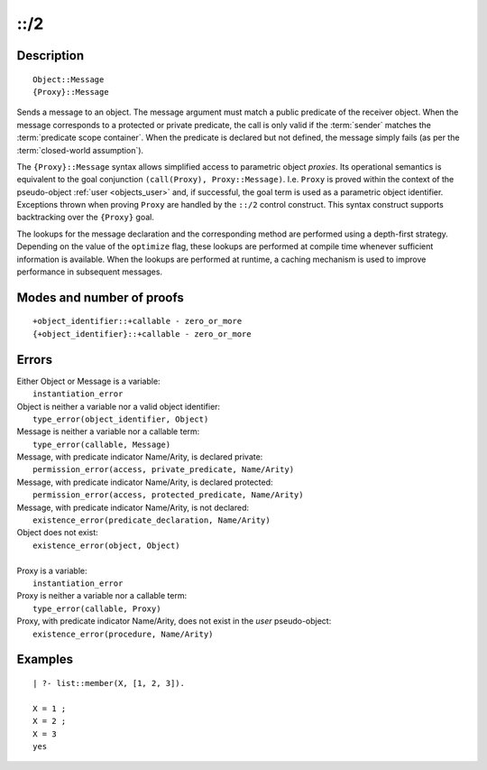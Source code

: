 ..
   This file is part of Logtalk <https://logtalk.org/>  
   Copyright 1998-2018 Paulo Moura <pmoura@logtalk.org>

   Licensed under the Apache License, Version 2.0 (the "License");
   you may not use this file except in compliance with the License.
   You may obtain a copy of the License at

       http://www.apache.org/licenses/LICENSE-2.0

   Unless required by applicable law or agreed to in writing, software
   distributed under the License is distributed on an "AS IS" BASIS,
   WITHOUT WARRANTIES OR CONDITIONS OF ANY KIND, either express or implied.
   See the License for the specific language governing permissions and
   limitations under the License.


.. index:: ::/2
.. _control_send_to_object_2:

::/2
====

Description
-----------

::

   Object::Message
   {Proxy}::Message

Sends a message to an object. The message argument must match a public
predicate of the receiver object. When the message corresponds to a
protected or private predicate, the call is only valid if the
:term:`sender` matches the :term:`predicate scope container`. When the
predicate is declared but not defined, the message simply fails (as per
the :term:`closed-world assumption`).

The ``{Proxy}::Message`` syntax allows simplified access to parametric
object *proxies*. Its operational semantics is equivalent to the goal
conjunction ``(call(Proxy), Proxy::Message)``. I.e. ``Proxy`` is proved
within the context of the pseudo-object :ref:`user <objects_user>` and,
if successful, the goal term is used as a parametric object identifier.
Exceptions thrown when proving ``Proxy`` are handled by the ``::/2``
control construct. This syntax construct supports backtracking over the
``{Proxy}`` goal.

The lookups for the message declaration and the corresponding method are
performed using a depth-first strategy. Depending on the value of the
``optimize`` flag, these lookups are performed at compile time whenever
sufficient information is available. When the lookups are performed at
runtime, a caching mechanism is used to improve performance in
subsequent messages.

Modes and number of proofs
--------------------------

::

   +object_identifier::+callable - zero_or_more
   {+object_identifier}::+callable - zero_or_more

Errors
------

| Either Object or Message is a variable:
|     ``instantiation_error``
| Object is neither a variable nor a valid object identifier:
|     ``type_error(object_identifier, Object)``
| Message is neither a variable nor a callable term:
|     ``type_error(callable, Message)``
| Message, with predicate indicator Name/Arity, is declared private:
|     ``permission_error(access, private_predicate, Name/Arity)``
| Message, with predicate indicator Name/Arity, is declared protected:
|     ``permission_error(access, protected_predicate, Name/Arity)``
| Message, with predicate indicator Name/Arity, is not declared:
|     ``existence_error(predicate_declaration, Name/Arity)``
| Object does not exist:
|     ``existence_error(object, Object)``
| 
| Proxy is a variable:
|     ``instantiation_error``
| Proxy is neither a variable nor a callable term:
|     ``type_error(callable, Proxy)``
| Proxy, with predicate indicator Name/Arity, does not exist in the *user* pseudo-object:
|     ``existence_error(procedure, Name/Arity)``

Examples
--------

::

   | ?- list::member(X, [1, 2, 3]).

   X = 1 ;
   X = 2 ;
   X = 3
   yes

.. seealso::

   :ref:`control_send_to_self_1`,
   :ref:`control_call_super_1`,
   :ref:`control_delegate_message_1`

